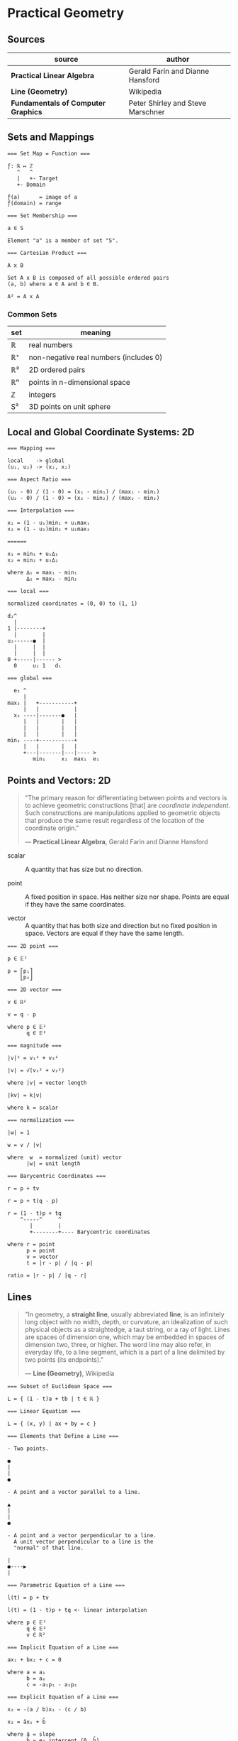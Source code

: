 * Practical Geometry

** Sources

| source                              | author                            |
|-------------------------------------+-----------------------------------|
| *Practical Linear Algebra*          | Gerald Farin and Dianne Hansford  |
| *Line (Geometry)*                   | Wikipedia                         |
| *Fundamentals of Computer Graphics* | Peter Shirley and Steve Marschner |

** Sets and Mappings

#+begin_example
  === Set Map = Function ===

  ƒ: ℝ ↦ ℤ
     ^   ^
     |   +- Target
     +- Domain

  ƒ(a)      = image of a
  ƒ(domain) = range
  
  === Set Membership ===
  
  a ∈ S

  Element "a" is a member of set "S".

  === Cartesian Product ===

  A x B

  Set A x B is composed of all possible ordered pairs
  (a, b) where a ∈ A and b ∈ B.

  A² = A x A
#+end_example

*** Common Sets

| set | meaning                                |
|-----+----------------------------------------|
| ℝ   | real numbers                           |
| ℝ⁺  | non-negative real numbers (includes 0) |
| ℝ²  | 2D ordered pairs                       |
| ℝⁿ  | points in n-dimensional space          |
| ℤ   | integers                               |
| S²  | 3D points on unit sphere               |

** Local and Global Coordinate Systems: 2D

#+begin_example
  === Mapping ===
  
  local    -> global
  (u₁, u₂) -> (x₁, x₂)

  === Aspect Ratio ===

  (u₁ - 0) / (1 - 0) = (x₁ - min₁) / (max₁ - min₁)
  (u₂ - 0) / (1 - 0) = (x₂ - min₂) / (max₂ - min₂)

  === Interpolation ===
  
  x₁ = (1 - u₁)min₁ + u₁max₁
  x₂ = (1 - u₂)min₂ + u₂max₂

  ======
  
  x₁ = min₁ + u₁∆₁
  x₂ = min₂ + u₂∆₂
  
  where ∆₁ = max₁ - min₁
        ∆₂ = max₂ - min₂

  === local ===

  normalized coordinates = (0, 0) to (1, 1)
  
  d₂^
    |
  1 |--------+
    |        |
  u₂------●  |
    |     |  |
    |     |  |
  0 +-----|------ >
    0     u₁ 1   d₁

  === global ===

    e₂ ^
       |
  max₂ |   +-----------+
       |   |           |
    x₂ ----|-------●   |
       |   |       |   |
       |   |       |   |
       |   |       |   |
  min₂ ----+-----------+
       |   |       |   |
       +---|-------|---|---- >
          min₁     x₁  max₁  e₁
#+end_example

** Points and Vectors: 2D

#+begin_quote
  "The primary reason for differentiating between points and vectors is to achieve
   geometric constructions [that] are /coordinate independent/. Such constructions
   are manipulations applied to geometric objects that produce the same result
   regardless of the location of the coordinate origin."

  — *Practical Linear Algebra*, Gerald Farin and Dianne Hansford
#+end_quote

- scalar :: A quantity that has size but no direction.

- point :: A fixed position in space. Has neither size nor shape. Points are equal
  if they have the same coordinates.

- vector :: A quantity that has both size and direction but no fixed position in space.
  Vectors are equal if they have the same length.

#+begin_example
  === 2D point ===
  
  p ∈ 𝔼²
 
  p = ⎡p₁⎤
      ⎣p₂⎦

  === 2D vector ===

  v ∈ ℝ²

  v = q - p
  
  where p ∈ 𝔼²
        q ∈ 𝔼²

  === magnitude ===
  
  |v|² = v₁² + v₂²

  |v| = √(v₁² + v₂²)

  where |v| = vector length

  |kv| = k|v|

  where k = scalar

  === normalization ===

  |w| = 1
  
  w = v / |v|

  where  w  = normalized (unit) vector
        |w| = unit length

  === Barycentric Coordinates ===

  r = p + tv

  r = p + t(q - p)

  r = (1 - t)p + tq
      ^-----^     ^
         |        |
         +--------+---- Barycentric coordinates

  where r = point
        p = point
        v = vector
        t = |r - p| / |q - p|

  ratio = |r - p| / |q - r|
#+end_example

** Lines

#+begin_quote
  "In geometry, a *straight line*, usually abbreviated *line*, is an infinitely
   long object with no width, depth, or curvature, an idealization of such
   physical objects as a straightedge, a taut string, or a ray of light.
   Lines are spaces of dimension one, which may be embedded in spaces of
   dimension two, three, or higher. The word line may also refer, in everyday
   life, to a line segment, which is a part of a line delimited by two points
   (its endpoints)."

   — *Line (Geometry)*, Wikipedia
#+end_quote

#+begin_example
  === Subset of Euclidean Space ===

  L = { (1 - t)a + tb | t ∈ ℝ }

  === Linear Equation ===

  L = { (x, y) | ax + by = c }
  
  === Elements that Define a Line ===
  
  - Two points.
  
  ●
  |
  |
  ●

  - A point and a vector parallel to a line.
  
  ▲
  |
  |
  ●

  - A point and a vector perpendicular to a line.
    A unit vector perpendicular to a line is the
    "normal" of that line.
    
  |
  ●----▶
  |

  === Parametric Equation of a Line ===

  l(t) = p + tv

  l(t) = (1 - t)p + tq <- linear interpolation

  where p ∈ 𝔼²
        q ∈ 𝔼²
        v ∈ ℝ²

  === Implicit Equation of a Line ===

  ax₁ + bx₂ + c = 0

  where a = a₁
        b = a₂
        c = -a₁p₁ - a₂p₂

  === Explicit Equation of a Line ===

  x₂ = -(a / b)x₁ - (c / b)

  x₂ = âx₁ + b̂

  where â = slope
        b̂ = e₂ intercept (0, b̂)

  e₂ ^    /
     |   ●
     |  /|
     | / |
     |/  |
     ●---+
    /|
     +--------->
              e₁
#+end_example

